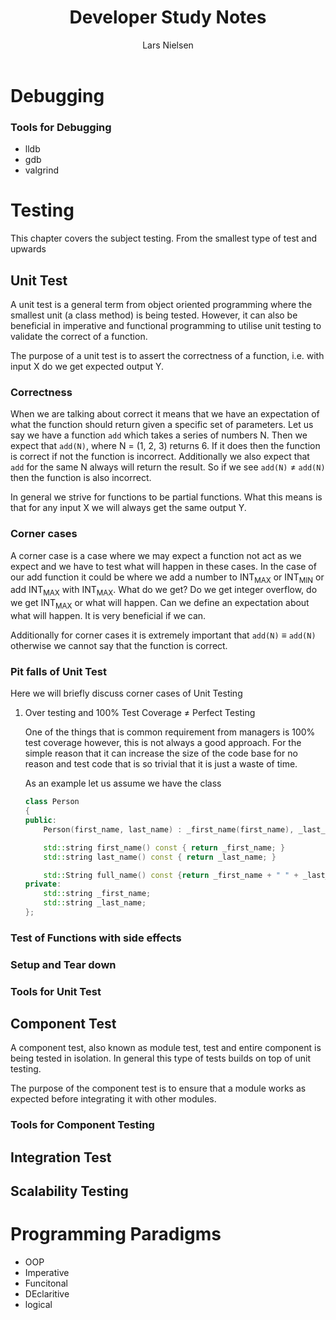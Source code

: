 #+TITLE: Developer Study Notes
#+AUTHOR: Lars Nielsen

* Debugging

*** Tools for Debugging

- lldb
- gdb
- valgrind

* Testing

This chapter covers the subject testing.
From the smallest type of test and upwards

** Unit Test

A unit test is a general term from object oriented programming where the smallest unit (a class method) is being tested.
However, it can also be beneficial in imperative and functional programming to utilise unit testing to validate the correct of a function.

The purpose of a unit test is to assert the correctness of a function, i.e. with input X do we get expected output Y.

*** Correctness

When we are talking about correct it means that we have an expectation of what the function should return given a specific set of parameters.
Let us say we have a function \texttt{add} which takes a series of numbers N.
Then we expect that \texttt{add(N)}, where N = (1, 2, 3) returns 6.
If it does then the function is correct if not the function is incorrect.
Additionally we also expect that \texttt{add} for the same N always will return the result.
So if we see \texttt{add(N)} \neq \texttt{add(N)} then the function is also incorrect. 

In general we strive for functions to be partial functions.
What this means is that for any input X we will always get the same output Y.

*** Corner cases

A corner case is a case where we may expect a function not act as we expect and we have to test what will happen in these cases.
In the case of our add function it could be where we add a number to INT_MAX or INT_MIN or add INT_MAX with INT_MAX.
What do we get? Do we get integer overflow, do we get INT_MAX or what will happen.
Can we define an expectation about what will happen.
It is very beneficial if we can.

Additionally for corner cases it is extremely important that \texttt{add(N)} \equiv \texttt{add(N)} otherwise we cannot say that the function is correct.

*** Pit falls of Unit Test

Here we will briefly discuss corner cases of Unit Testing

**** Over testing and 100% Test Coverage \neq Perfect Testing

One of the things that is common requirement from managers is 100% test coverage however, this is not always a good approach.
For the simple reason that it can increase the size of the code base for no reason and test code that is so trivial that it is just a waste of time.

As an example let us assume we have the class

#+BEGIN_SRC cpp
  class Person
  {
  public:    
      Person(first_name, last_name) : _first_name(first_name), _last_name(last_name) {}

      std::string first_name() const { return _first_name; }
      std::string last_name() const { return _last_name; }

      std::String full_name() const {return _first_name + " " + _last_name; }
  private:
      std::string _first_name;
      std::string _last_name;
  };

#+END_SRC


*** Test of Functions with side effects

*** Setup and Tear down 

*** Tools for Unit Test


** Component Test

A component test, also known as module test, test and entire component is being tested in isolation.
In general this type of tests builds on top of unit testing.

The purpose of the component test is to ensure that a module works as expected before integrating it with other modules.

*** Tools for Component Testing 

** Integration Test

** Scalability Testing

* Programming Paradigms

- OOP
- Imperative
- Funcitonal
- DEclaritive
- logical
